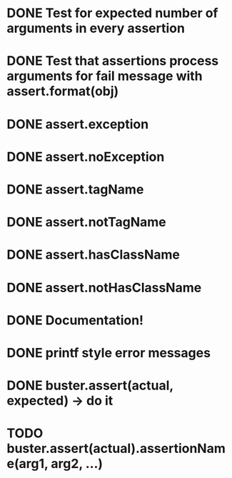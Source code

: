 * DONE Test for expected number of arguments in every assertion
* DONE Test that assertions process arguments for fail message with assert.format(obj)
* DONE assert.exception
* DONE assert.noException
* DONE assert.tagName
* DONE assert.notTagName
* DONE assert.hasClassName
* DONE assert.notHasClassName
* DONE Documentation!
* DONE printf style error messages
* DONE buster.assert(actual, expected) -> do it
* TODO buster.assert(actual).assertionName(arg1, arg2, ...)
